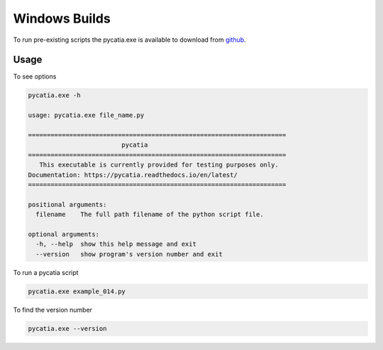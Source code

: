 .. _windows_builds:

Windows Builds
==============

To run pre-existing scripts the pycatia.exe is available
to download from `github <https://github.com/evereux/pycatia/tree/master/win_32>`_.

Usage
-----

To see options

.. code-block::

    pycatia.exe -h

    usage: pycatia.exe file_name.py

    =====================================================================
                             pycatia
    =====================================================================
       This executable is currently provided for testing purposes only.
    Documentation: https://pycatia.readthedocs.io/en/latest/
    =====================================================================

    positional arguments:
      filename    The full path filename of the python script file.

    optional arguments:
      -h, --help  show this help message and exit
      --version   show program's version number and exit




To run a pycatia script

.. code-block::

    pycatia.exe example_014.py


To find the version number

.. code-block::

    pycatia.exe --version

